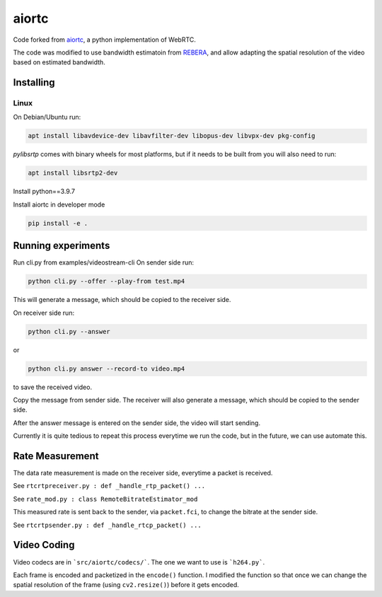 aiortc
======

Code forked from `aiortc <https://github.com/aiortc/aiortc>`_, a python implementation of WebRTC.

The code was modified to use bandwidth estimatoin from `REBERA <https://wp.nyu.edu/videolab/research/past-research/rebera/>`_, and allow adapting the spatial resolution of the video based on estimated bandwidth.

Installing
----------
Linux
.....

On Debian/Ubuntu run:

.. code:: bash

    apt install libavdevice-dev libavfilter-dev libopus-dev libvpx-dev pkg-config

`pylibsrtp` comes with binary wheels for most platforms, but if it needs to be
built from you will also need to run:

.. code:: bash

    apt install libsrtp2-dev

Install python==3.9.7

Install aiortc in developer mode

.. code:: bash

    pip install -e .

Running experiments
----------

Run cli.py from examples/videostream-cli
On sender side run:

.. code:: bash

    python cli.py --offer --play-from test.mp4

This will generate a message, which should be copied to the receiver side.

On receiver side run:

.. code:: bash

    python cli.py --answer
or

.. code:: bash

    python cli.py answer --record-to video.mp4
to save the received video.

Copy the message from sender side. The receiver will also generate a message, which should be copied to the sender side.

After the answer message is entered on the sender side, the video will start sending.

Currently it is quite tedious to repeat this process everytime we run the code, but in the future, we can use automate this.

Rate Measurement
----------

The data rate measurement is made on the receiver side, everytime a packet is received.

See ``rtcrtpreceiver.py : def _handle_rtp_packet() ...``

See ``rate_mod.py : class RemoteBitrateEstimator_mod``

This measured rate is sent back to the sender, via ``packet.fci``, to change the bitrate at the sender side.

See ``rtcrtpsender.py : def _handle_rtcp_packet() ...``

Video Coding
----------

Video codecs are in ```src/aiortc/codecs/```. The one we want to use is ```h264.py```.

Each frame is encoded and packetized in the ``encode()`` function. I modified the function so that once we can change the spatial resolution of the frame (using ``cv2.resize()``) before it gets encoded.


